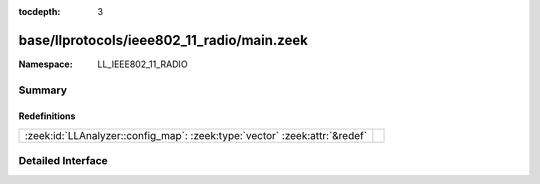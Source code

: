 :tocdepth: 3

base/llprotocols/ieee802_11_radio/main.zeek
===========================================
.. zeek:namespace:: LL_IEEE802_11_RADIO


:Namespace: LL_IEEE802_11_RADIO

Summary
~~~~~~~
Redefinitions
#############
========================================================================== =
:zeek:id:`LLAnalyzer::config_map`: :zeek:type:`vector` :zeek:attr:`&redef` 
========================================================================== =


Detailed Interface
~~~~~~~~~~~~~~~~~~


